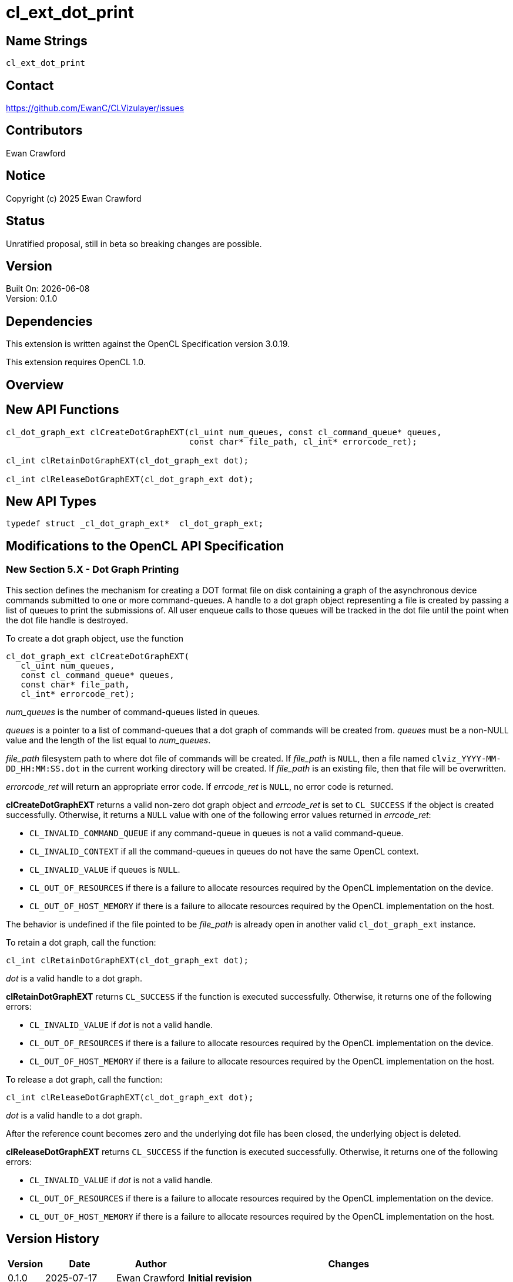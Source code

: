 // Copyright (c) 2025 Ewan Crawford
= cl_ext_dot_print

== Name Strings

`cl_ext_dot_print`

== Contact

https://github.com/EwanC/CLVizulayer/issues

== Contributors

Ewan Crawford

== Notice

Copyright (c) 2025 Ewan Crawford

== Status

Unratified proposal, still in beta so breaking changes are possible.

== Version

Built On: {docdate} +
Version: 0.1.0

== Dependencies


This extension is written against the OpenCL Specification version 3.0.19.

This extension requires OpenCL 1.0.

== Overview

== New API Functions

[source,c]
----
cl_dot_graph_ext clCreateDotGraphEXT(cl_uint num_queues, const cl_command_queue* queues,
                                     const char* file_path, cl_int* errorcode_ret);

cl_int clRetainDotGraphEXT(cl_dot_graph_ext dot);

cl_int clReleaseDotGraphEXT(cl_dot_graph_ext dot);
----

== New API Types

[source,c]
----
typedef struct _cl_dot_graph_ext*  cl_dot_graph_ext;
----

== Modifications to the OpenCL API Specification

=== New Section 5.X - Dot Graph Printing

This section defines the mechanism for creating a DOT format file on disk
containing a graph of the asynchronous device commands submitted to one or more
command-queues. A handle to a dot graph object representing a file is created by
passing a list of queues to print the submissions of. All user enqueue calls to
those queues will be tracked in the dot file until the point when the dot file
handle is destroyed.

To create a dot graph object, use the function

[source]
----
cl_dot_graph_ext clCreateDotGraphEXT(
   cl_uint num_queues,
   const cl_command_queue* queues,
   const char* file_path,
   cl_int* errorcode_ret);
----

_num_queues_ is the number of command-queues listed in queues.

_queues_ is a pointer to a list of command-queues that a dot graph of commands
will be created from. _queues_ must be a non-NULL value and the length of the
list equal to _num_queues_.

_file_path_ filesystem path to where dot file of commands will be created. If
_file_path_ is `NULL`, then a file named `clviz_YYYY-MM-DD_HH:MM:SS.dot` in the
current working directory will be created. If _file_path_ is an existing file,
then that file will be overwritten.

_errorcode_ret_ will return an appropriate error code. If _errcode_ret_ is `NULL`,
no error code is returned.

*clCreateDotGraphEXT* returns a valid non-zero dot graph object and _errcode_ret_
is set to `CL_SUCCESS` if the object is created successfully. Otherwise, it
returns a `NULL` value with one of the following error values returned in
_errcode_ret_:

* `CL_INVALID_COMMAND_QUEUE` if any command-queue in queues is not a valid
   command-queue.
* `CL_INVALID_CONTEXT` if all the command-queues in queues do not have the
   same OpenCL context.
* `CL_INVALID_VALUE` if queues is `NULL`.
* `CL_OUT_OF_RESOURCES` if there is a failure to allocate resources required by
   the OpenCL implementation on the device.
* `CL_OUT_OF_HOST_MEMORY` if there is a failure to allocate resources required
  by the OpenCL implementation on the host.

The behavior is undefined if the file pointed to be _file_path_ is already
open in another valid `cl_dot_graph_ext` instance.

To retain a dot graph, call the function:

[source]
----
cl_int clRetainDotGraphEXT(cl_dot_graph_ext dot);
----

_dot_ is a valid handle to a dot graph.

*clRetainDotGraphEXT* returns `CL_SUCCESS` if the function is executed
successfully. Otherwise, it returns one of the following errors:

* `CL_INVALID_VALUE` if _dot_ is not a valid handle.
* `CL_OUT_OF_RESOURCES` if there is a failure to allocate resources required by
  the OpenCL implementation on the device.
* `CL_OUT_OF_HOST_MEMORY` if there is a failure to allocate resources required by
  the OpenCL implementation on the host.

To release a dot graph, call the function:

[source]
----
cl_int clReleaseDotGraphEXT(cl_dot_graph_ext dot);
----

_dot_ is a valid handle to a dot graph.

After the reference count becomes zero and the underlying dot file has been
closed, the underlying object is deleted.

*clReleaseDotGraphEXT* returns `CL_SUCCESS` if the function is executed
successfully. Otherwise, it returns one of the following errors:

* `CL_INVALID_VALUE` if _dot_ is not a valid handle.
* `CL_OUT_OF_RESOURCES` if there is a failure to allocate resources required by
  the OpenCL implementation on the device.
* `CL_OUT_OF_HOST_MEMORY` if there is a failure to allocate resources required by
  the OpenCL implementation on the host.

== Version History

[cols="5,15,15,70"]
[grid="rows"]
[options="header"]
|====
| Version | Date       | Author        | Changes
| 0.1.0   | 2025-07-17 | Ewan Crawford | *Initial revision*
|====
